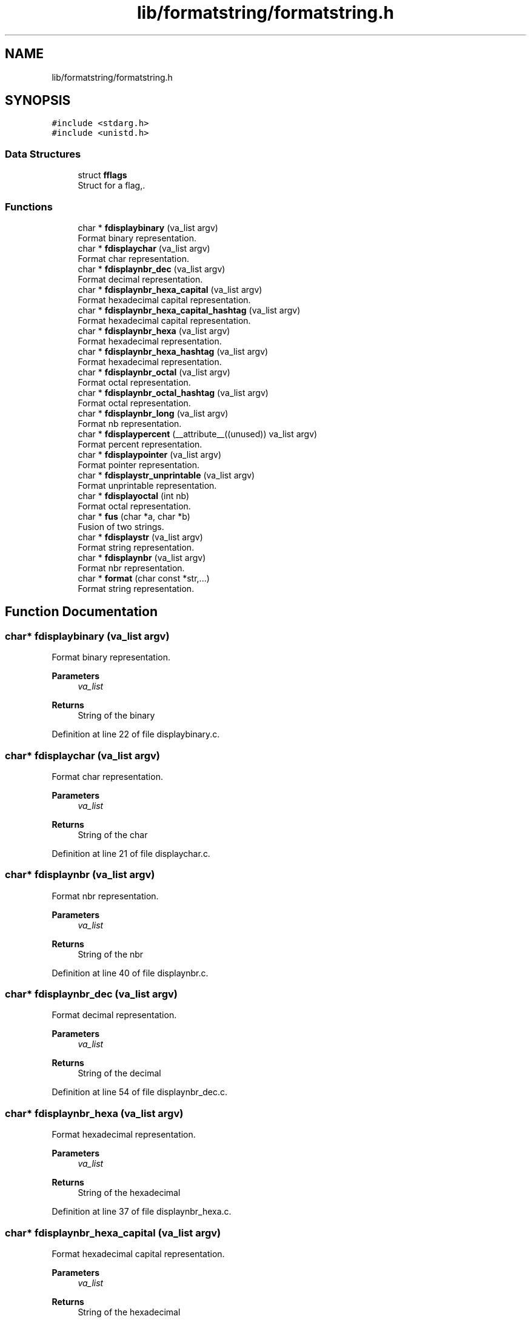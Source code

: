 .TH "lib/formatstring/formatstring.h" 3 "Thu Jun 23 2022" "Version 1.0" "Esoterix" \" -*- nroff -*-
.ad l
.nh
.SH NAME
lib/formatstring/formatstring.h
.SH SYNOPSIS
.br
.PP
\fC#include <stdarg\&.h>\fP
.br
\fC#include <unistd\&.h>\fP
.br

.SS "Data Structures"

.in +1c
.ti -1c
.RI "struct \fBfflags\fP"
.br
.RI "Struct for a flag,\&. "
.in -1c
.SS "Functions"

.in +1c
.ti -1c
.RI "char * \fBfdisplaybinary\fP (va_list argv)"
.br
.RI "Format binary representation\&. "
.ti -1c
.RI "char * \fBfdisplaychar\fP (va_list argv)"
.br
.RI "Format char representation\&. "
.ti -1c
.RI "char * \fBfdisplaynbr_dec\fP (va_list argv)"
.br
.RI "Format decimal representation\&. "
.ti -1c
.RI "char * \fBfdisplaynbr_hexa_capital\fP (va_list argv)"
.br
.RI "Format hexadecimal capital representation\&. "
.ti -1c
.RI "char * \fBfdisplaynbr_hexa_capital_hashtag\fP (va_list argv)"
.br
.RI "Format hexadecimal capital representation\&. "
.ti -1c
.RI "char * \fBfdisplaynbr_hexa\fP (va_list argv)"
.br
.RI "Format hexadecimal representation\&. "
.ti -1c
.RI "char * \fBfdisplaynbr_hexa_hashtag\fP (va_list argv)"
.br
.RI "Format hexadecimal representation\&. "
.ti -1c
.RI "char * \fBfdisplaynbr_octal\fP (va_list argv)"
.br
.RI "Format octal representation\&. "
.ti -1c
.RI "char * \fBfdisplaynbr_octal_hashtag\fP (va_list argv)"
.br
.RI "Format octal representation\&. "
.ti -1c
.RI "char * \fBfdisplaynbr_long\fP (va_list argv)"
.br
.RI "Format nb representation\&. "
.ti -1c
.RI "char * \fBfdisplaypercent\fP (__attribute__((unused)) va_list argv)"
.br
.RI "Format percent representation\&. "
.ti -1c
.RI "char * \fBfdisplaypointer\fP (va_list argv)"
.br
.RI "Format pointer representation\&. "
.ti -1c
.RI "char * \fBfdisplaystr_unprintable\fP (va_list argv)"
.br
.RI "Format unprintable representation\&. "
.ti -1c
.RI "char * \fBfdisplayoctal\fP (int nb)"
.br
.RI "Format octal representation\&. "
.ti -1c
.RI "char * \fBfus\fP (char *a, char *b)"
.br
.RI "Fusion of two strings\&. "
.ti -1c
.RI "char * \fBfdisplaystr\fP (va_list argv)"
.br
.RI "Format string representation\&. "
.ti -1c
.RI "char * \fBfdisplaynbr\fP (va_list argv)"
.br
.RI "Format nbr representation\&. "
.ti -1c
.RI "char * \fBformat\fP (char const *str,\&.\&.\&.)"
.br
.RI "Format string representation\&. "
.in -1c
.SH "Function Documentation"
.PP 
.SS "char* fdisplaybinary (va_list argv)"

.PP
Format binary representation\&. 
.PP
\fBParameters\fP
.RS 4
\fIva_list\fP 
.RE
.PP
\fBReturns\fP
.RS 4
String of the binary 
.RE
.PP

.PP
Definition at line 22 of file displaybinary\&.c\&.
.SS "char* fdisplaychar (va_list argv)"

.PP
Format char representation\&. 
.PP
\fBParameters\fP
.RS 4
\fIva_list\fP 
.RE
.PP
\fBReturns\fP
.RS 4
String of the char 
.RE
.PP

.PP
Definition at line 21 of file displaychar\&.c\&.
.SS "char* fdisplaynbr (va_list argv)"

.PP
Format nbr representation\&. 
.PP
\fBParameters\fP
.RS 4
\fIva_list\fP 
.RE
.PP
\fBReturns\fP
.RS 4
String of the nbr 
.RE
.PP

.PP
Definition at line 40 of file displaynbr\&.c\&.
.SS "char* fdisplaynbr_dec (va_list argv)"

.PP
Format decimal representation\&. 
.PP
\fBParameters\fP
.RS 4
\fIva_list\fP 
.RE
.PP
\fBReturns\fP
.RS 4
String of the decimal 
.RE
.PP

.PP
Definition at line 54 of file displaynbr_dec\&.c\&.
.SS "char* fdisplaynbr_hexa (va_list argv)"

.PP
Format hexadecimal representation\&. 
.PP
\fBParameters\fP
.RS 4
\fIva_list\fP 
.RE
.PP
\fBReturns\fP
.RS 4
String of the hexadecimal 
.RE
.PP

.PP
Definition at line 37 of file displaynbr_hexa\&.c\&.
.SS "char* fdisplaynbr_hexa_capital (va_list argv)"

.PP
Format hexadecimal capital representation\&. 
.PP
\fBParameters\fP
.RS 4
\fIva_list\fP 
.RE
.PP
\fBReturns\fP
.RS 4
String of the hexadecimal 
.RE
.PP

.PP
Definition at line 37 of file displaynbr_hexa_capital\&.c\&.
.SS "char* fdisplaynbr_hexa_capital_hashtag (va_list argv)"

.PP
Format hexadecimal capital representation\&. 
.PP
\fBParameters\fP
.RS 4
\fIva_list\fP 
.RE
.PP
\fBReturns\fP
.RS 4
String of the hexadecimal 
.RE
.PP

.PP
Definition at line 44 of file displaynbr_hexa_capital\&.c\&.
.SS "char* fdisplaynbr_hexa_hashtag (va_list argv)"

.PP
Format hexadecimal representation\&. 
.PP
\fBParameters\fP
.RS 4
\fIva_list\fP 
.RE
.PP
\fBReturns\fP
.RS 4
String of the hexadecimal 
.RE
.PP

.PP
Definition at line 44 of file displaynbr_hexa\&.c\&.
.SS "char* fdisplaynbr_long (va_list argv)"

.PP
Format nb representation\&. 
.PP
\fBParameters\fP
.RS 4
\fIva_list\fP 
.RE
.PP
\fBReturns\fP
.RS 4
String of the nb 
.RE
.PP

.PP
Definition at line 79 of file displaynbr\&.c\&.
.SS "char* fdisplaynbr_octal (va_list argv)"

.PP
Format octal representation\&. 
.PP
\fBParameters\fP
.RS 4
\fIva_list\fP 
.RE
.PP
\fBReturns\fP
.RS 4
String of the octal 
.RE
.PP

.PP
Definition at line 62 of file displaynbr_octal\&.c\&.
.SS "char* fdisplaynbr_octal_hashtag (va_list argv)"

.PP
Format octal representation\&. 
.PP
\fBParameters\fP
.RS 4
\fIva_list\fP 
.RE
.PP
\fBReturns\fP
.RS 4
String of the octal 
.RE
.PP

.PP
Definition at line 71 of file displaynbr_octal\&.c\&.
.SS "char* fdisplayoctal (int nb)"

.PP
Format octal representation\&. 
.PP
\fBParameters\fP
.RS 4
\fIva_list\fP 
.RE
.PP
\fBReturns\fP
.RS 4
String of the octal 
.RE
.PP

.PP
Definition at line 23 of file displaystr_unprintable\&.c\&.
.SS "char* fdisplaypercent (__attribute__((unused)) va_list argv)"

.PP
Format percent representation\&. 
.PP
\fBParameters\fP
.RS 4
\fIva_list\fP 
.RE
.PP
\fBReturns\fP
.RS 4
String of the percent 
.RE
.PP

.PP
Definition at line 11 of file displaypercent\&.c\&.
.SS "char* fdisplaypointer (va_list argv)"

.PP
Format pointer representation\&. 
.PP
\fBParameters\fP
.RS 4
\fIva_list\fP 
.RE
.PP
\fBReturns\fP
.RS 4
String of the pointer 
.RE
.PP

.PP
Definition at line 36 of file displaypointer\&.c\&.
.SS "char* fdisplaystr (va_list argv)"

.PP
Format string representation\&. 
.PP
\fBParameters\fP
.RS 4
\fIva_list\fP 
.RE
.PP
\fBReturns\fP
.RS 4
String of the string 
.RE
.PP

.PP
Definition at line 15 of file displaystr\&.c\&.
.SS "char* fdisplaystr_unprintable (va_list argv)"

.PP
Format unprintable representation\&. 
.PP
\fBParameters\fP
.RS 4
\fIva_list\fP 
.RE
.PP
\fBReturns\fP
.RS 4
String of the unprintable 
.RE
.PP

.PP
Definition at line 47 of file displaystr_unprintable\&.c\&.
.SS "char* format (char const * str,  \&.\&.\&.)"

.PP
Format string representation\&. 
.PP
\fBParameters\fP
.RS 4
\fIstr\fP string to format 
.br
\fI\&.\&.\&.\fP list of arguments
.RE
.PP
\fBReturns\fP
.RS 4
String of the string 
.RE
.PP

.PP
Definition at line 81 of file formatstring\&.c\&.
.SS "char* fus (char * a, char * b)"

.PP
Fusion of two strings\&. 
.PP
\fBParameters\fP
.RS 4
\fIa\fP first string 
.br
\fIb\fP second string
.RE
.PP
\fBReturns\fP
.RS 4
String of the fusion 
.RE
.PP

.PP
Definition at line 46 of file formatstring\&.c\&.
.SH "Author"
.PP 
Generated automatically by Doxygen for Esoterix from the source code\&.
